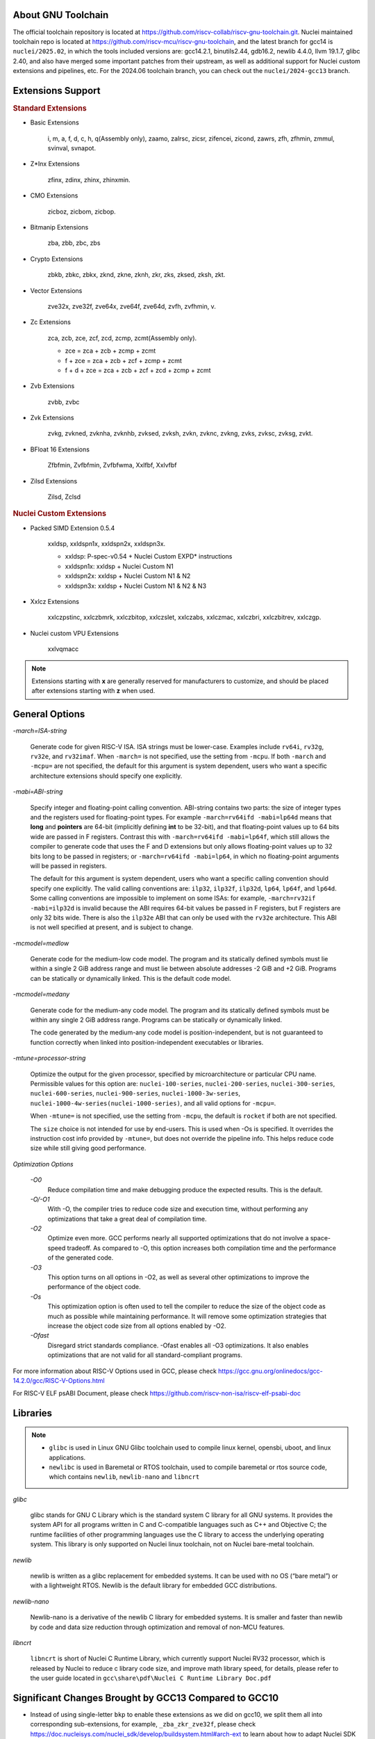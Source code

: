 .. _toolchain_gnu_intro:

About GNU Toolchain
===================

The official toolchain repository is located at https://github.com/riscv-collab/riscv-gnu-toolchain.git.
Nuclei maintained toolchain repo is located at https://github.com/riscv-mcu/riscv-gnu-toolchain, and the latest branch for gcc14 is ``nuclei/2025.02``, in which the tools included versions are: gcc14.2.1, binutils2.44, gdb16.2, newlib 4.4.0, llvm 19.1.7, glibc 2.40, and also have merged some important patches from their upstream, as well as additional support for Nuclei custom extensions and pipelines, etc. For the 2024.06 toolchain branch, you can check out the ``nuclei/2024-gcc13`` branch.

Extensions Support
==================

.. rubric:: Standard Extensions

- Basic Extensions

    i, m, a, f, d, c, h, q(Assembly only), zaamo, zalrsc, zicsr, zifencei, zicond, zawrs, zfh, zfhmin, zmmul, svinval, svnapot.

- Z*Inx Extensions

    zfinx, zdinx, zhinx, zhinxmin.

- CMO Extensions

    zicboz, zicbom, zicbop.

- Bitmanip Extensions

    zba, zbb, zbc, zbs

- Crypto Extensions

    zbkb, zbkc, zbkx, zknd, zkne, zknh, zkr, zks, zksed, zksh, zkt.

- Vector Extensions

    zve32x, zve32f, zve64x, zve64f, zve64d, zvfh, zvfhmin, v.

- Zc Extensions

    zca, zcb, zce, zcf, zcd, zcmp, zcmt(Assembly only).

    - zce = zca + zcb + zcmp + zcmt
    - f + zce =  zca + zcb + zcf + zcmp + zcmt
    - f + d + zce =  zca + zcb + zcf + zcd + zcmp + zcmt

- Zvb Extensions

    zvbb, zvbc

- Zvk Extensions

    zvkg, zvkned, zvknha, zvknhb, zvksed, zvksh, zvkn, zvknc, zvkng, zvks, zvksc, zvksg, zvkt.

- BFloat 16 Extensions

    Zfbfmin, Zvfbfmin, Zvfbfwma, Xxlfbf, Xxlvfbf

- Zilsd Extensions

    Zilsd, Zclsd

.. rubric:: Nuclei Custom Extensions

- Packed SIMD Extension 0.5.4

    xxldsp, xxldspn1x, xxldspn2x, xxldspn3x.

    - xxldsp: P-spec-v0.54 + Nuclei Custom EXPD* instructions
    - xxldspn1x: xxldsp + Nuclei Custom N1
    - xxldspn2x: xxldsp + Nuclei Custom N1 & N2
    - xxldspn3x: xxldsp + Nuclei Custom N1 & N2 & N3

- Xxlcz Extensions

    xxlczpstinc, xxlczbmrk, xxlczbitop, xxlczslet, xxlczabs, xxlczmac, xxlczbri, xxlczbitrev, xxlczgp.

- Nuclei custom VPU Extensions
    
    xxlvqmacc

.. note::

    Extensions starting with **x** are generally reserved for manufacturers to customize, and should be placed after extensions starting with **z** when used.


General Options
===============

`-march=ISA-string`

    Generate code for given RISC-V ISA. ISA strings must be lower-case. Examples include ``rv64i``, ``rv32g``, ``rv32e``, and ``rv32imaf``. When ``-march=`` is not specified, use the setting from ``-mcpu``. If both ``-march`` and ``-mcpu=`` are not specified, the default for this argument is system dependent, users who want a specific architecture extensions should specify one explicitly.

`-mabi=ABI-string`

    Specify integer and floating-point calling convention. ABI-string contains two parts: the size of integer types and the registers used for floating-point types. For example ``-march=rv64ifd -mabi=lp64d`` means that **long** and **pointers** are 64-bit (implicitly defining **int** to be 32-bit), and that floating-point values up to 64 bits wide are passed in F registers. Contrast this with ``-march=rv64ifd -mabi=lp64f``, which still allows the compiler to generate code that uses the F and D extensions but only allows floating-point values up to 32 bits long to be passed in registers; or ``-march=rv64ifd -mabi=lp64``, in which no floating-point arguments will be passed in registers.

    The default for this argument is system dependent, users who want a specific calling convention should specify one explicitly. The valid calling conventions are: ``ilp32``, ``ilp32f``, ``ilp32d``, ``lp64``, ``lp64f``, and ``lp64d``. Some calling conventions are impossible to implement on some ISAs: for example, ``-march=rv32if -mabi=ilp32d`` is invalid because the ABI requires 64-bit values be passed in F registers, but F registers are only 32 bits wide. There is also the ``ilp32e`` ABI that can only be used with the ``rv32e`` architecture. This ABI is not well specified at present, and is subject to change.

`-mcmodel=medlow`

    Generate code for the medium-low code model. The program and its statically defined symbols must lie within a single 2 GiB address range and must lie between absolute addresses -2 GiB and +2 GiB. Programs can be statically or dynamically linked. This is the default code model.

`-mcmodel=medany`

    Generate code for the medium-any code model. The program and its statically defined symbols must be within any single 2 GiB address range. Programs can be statically or dynamically linked.

    The code generated by the medium-any code model is position-independent, but is not guaranteed to function correctly when linked into position-independent executables or libraries.

`-mtune=processor-string`

    Optimize the output for the given processor, specified by microarchitecture or particular CPU name. Permissible values for this option are: ``nuclei-100-series``, ``nuclei-200-series``, ``nuclei-300-series``, ``nuclei-600-series``, ``nuclei-900-series``, ``nuclei-1000-3w-series``, ``nuclei-1000-4w-series(nuclei-1000-series)``, and all valid options for ``-mcpu=``.

    When ``-mtune=`` is not specified, use the setting from ``-mcpu``, the default is ``rocket`` if both are not specified.

    The ``size`` choice is not intended for use by end-users. This is used when -Os is specified. It overrides the instruction cost info provided by ``-mtune=``, but does not override the pipeline info. This helps reduce code size while still giving good performance.

`Optimization Options`

    `-O0`
        Reduce compilation time and make debugging produce the expected results. This is the default.

    `-O/-O1`
        With -O, the compiler tries to reduce code size and execution time, without performing any optimizations that take a great deal of compilation time.

    `-O2`
        Optimize even more. GCC performs nearly all supported optimizations that do not involve a space-speed tradeoff. As compared to -O, this option increases both compilation time and the performance of the generated code.

    `-O3`
        This option turns on all options in -O2, as well as several other optimizations to improve the performance of the object code.

    `-Os`
        This optimization option is often used to tell the compiler to reduce the size of the object code as much as possible while maintaining performance. It will remove some optimization strategies that increase the object code size from all options enabled by -O2.

    `-Ofast`
        Disregard strict standards compliance. -Ofast enables all -O3 optimizations. It also enables optimizations that are not valid for all standard-compliant programs.

For more information about RISC-V Options used in GCC, please check https://gcc.gnu.org/onlinedocs/gcc-14.2.0/gcc/RISC-V-Options.html

For RISC-V ELF psABI Document, please check https://github.com/riscv-non-isa/riscv-elf-psabi-doc


Libraries
=========

.. note::

   - ``glibc`` is used in Linux GNU Glibc toolchain used to compile linux kernel, opensbi, uboot, and linux applications.
   - ``newlibc`` is used in Baremetal or RTOS toolchain, used to compile baremetal or rtos source code, which contains ``newlib``, ``newlib-nano`` and ``libncrt``

`glibc`

    glibc stands for GNU C Library which is the standard system C library for all GNU systems. It provides the system API for all programs written in C and C-compatible languages such as C++ and Objective C; the runtime facilities of other programming languages use the C library to access the underlying operating system. This library is only supported on Nuclei linux toolchain, not on Nuclei bare-metal toolchain.

`newlib`

    newlib is written as a glibc replacement for embedded systems. It can be used with no OS (“bare metal”) or with a lightweight RTOS. Newlib is the default library for embedded GCC distributions.

`newlib-nano`

    Newlib-nano is a derivative of the newlib C library for embedded systems. It is smaller and faster than newlib by code and data size reduction through optimization and removal of non-MCU features. 

`libncrt`

    ``libncrt`` is short of Nuclei C Runtime Library, which currently support Nuclei RV32 processor, which is released by Nuclei to reduce c library code size, and improve math library speed, for details, please refer to the user guide located in ``gcc\share\pdf\Nuclei C Runtime Library Doc.pdf``

Significant Changes Brought by GCC13 Compared to GCC10
======================================================

- Instead of using single-letter ``bkp`` to enable these extensions as we did on gcc10, we split them all into corresponding sub-extensions, for example, ``_zba_zkr_zve32f``, please check https://doc.nucleisys.com/nuclei_sdk/develop/buildsystem.html#arch-ext to learn about how to adapt Nuclei SDK to support gcc13 upgraded from gcc10.

- Implement new style of architecture extension test macros: each architecture extension has a corresponding feature test macro, which can be used to test its existence and version information. In addition, we add several custom macros, ``__riscv_dsp``, ``__riscv_bitmanip``.

- Add new option ``-misa-spec=*`` to control ISA spec version. This controls the default version of each extensions. The official version is ``20191213``, but it is set to ``2.2`` when configuring nuclei toolchain.
  The difference between them is that in ``20191213`` version, ``Zicsr`` and ``Zifencei`` are separated from the ``i`` extension into two independent extensions, and using ``-misa-spec=2.2`` can avoid incompatible errors when the ``Zicsr`` and ``Zifencei`` are not passed to ``-march=``. See for details at https://github.com/riscv-collab/riscv-gnu-toolchain/issues/1315

- Support for vector intrinsics as specified in version 0.12 of the RISC-V vector intrinsic specification.

- The toolchain component prefix is ``riscv-nuclei-elf-`` on gcc10, but is ``riscv64-unknown-elf-`` on gcc13.

- On gcc10, RISCV intrinsic api heads contain ``riscv_vector.h``, ``riscv_vector_itr.h``, ``rvintrin.h``, ``rvp_intrinsic.h``, but now only ``riscv_vector.h``, ``rvp_intrinsic.h``, ``riscv_nuclei_xlcz.h`` are provided in gcc13, if you want to find ``b`` or ``k`` intrinsic API, please check https://github.com/riscv/riscv-crypto/blob/main/benchmarks/share/rvintrin.h and https://github.com/riscv/riscv-crypto/blob/main/benchmarks/share/riscv-crypto-intrinsics.h , and for RVV intrinsic API, we
  support 0.12 in gcc13 now, see https://github.com/riscv-non-isa/rvv-intrinsic-doc/releases/tag/v1.0-rc0

- The version of the libncrt was changed from v2.0.0 to v3.0.0, and libncrt is now split into three parts, 'libncrt', 'heapops' and 'fileops', click https://doc.nucleisys.com/nuclei_sdk/develop/buildsystem.html#stdclib to learn about how the newlib/libncrt are used in Nuclei SDK with gcc13.

Significant Changes Brought by GCC14 Compared to GCC13
======================================================

- Support for the zilsd and zclsd extensions.

- Some Nuclei custom CSR naming has been re-revised and corrected.

- Implement custom VPU intrinsics for Nuclei.

- Nuclei introduces the bf16 type and supports the xxlvfbf and xxlfbf extensions.

- Added support for 3-issue(nuclei-1000-3w-series) and 4-issue(nuclei-1000-4w-series) in the Nuclei 1000 series CPUs.

- GCC14 introduces additional function attribute checks compared to GCC13. For more details, you can refer to https://gcc.gnu.org/gcc-14/porting_to.html.

- Add the option to automatically generate control for xldsp with -mautovec-dsp for gcc, which is enabled by default.

Install and Setup
=================

.. rubric:: Build Toolchain

For more information about how to build a toolchain, see https://github.com/riscv-mcu/riscv-gnu-toolchain/tree/nuclei/2025.02/scripts/toolchain. (Only for Nuclei internal use, no technical support is provided)

.. rubric:: Development

The process of user compilation and development can see from https://github.com/riscv-mcu/riscv-gnu-toolchain/blob/nuclei/2025.02/README.md. To get other technical support, please send issues directly to the upstream repository https://github.com/riscv-collab/riscv-gnu-toolchain.

.. rubric:: Examples

1. If you choose a core of Nuclei N300FD, then the parameter you pass to 'march' should be ``rv32*fd*``, and 'mabi' should choose ``ilp32d``.

2. If you want to bring the full ``B/K/P`` extension, then you also need to bring all the subsets of them in the 'march'. For example, for the ``B`` extension, the parameter you pass to 'march' is ``_zba_zbb_zbc_zbs``.

3. When using a library, we can tell the linker which library we need to link by using the '-l', for example, ``-lc`` for newlib-full, ``-lc_nano`` for newlib-nano. For libncrt, you should pass ``--specs=libncrt_xxx.specs`` when using gcc. In addition, you need to link extra 'fileops' and 'heapops' static libraries during the linking phase by using the '-l', and for the 'fileops', you must select one of the three options: 'uart', 'semi' or 'rtt',
and for the 'heapops', you must select one of the three options: 'basic', 'realtime' or 'minimal'.
